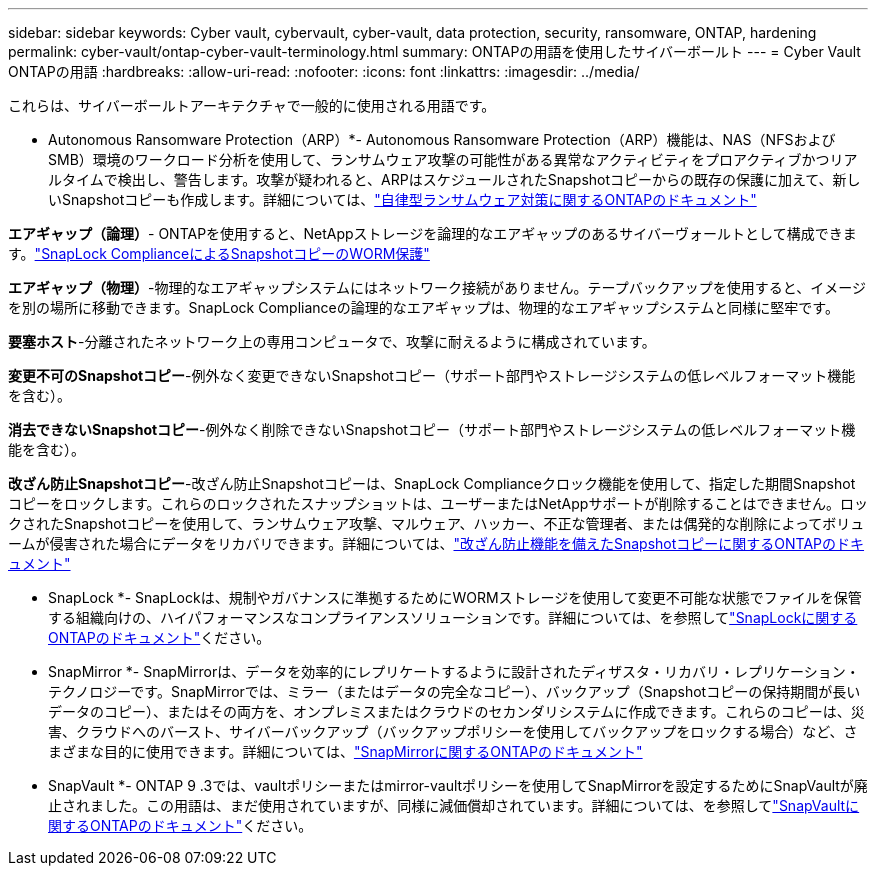 ---
sidebar: sidebar 
keywords: Cyber vault, cybervault, cyber-vault, data protection, security, ransomware, ONTAP, hardening 
permalink: cyber-vault/ontap-cyber-vault-terminology.html 
summary: ONTAPの用語を使用したサイバーボールト 
---
= Cyber Vault ONTAPの用語
:hardbreaks:
:allow-uri-read: 
:nofooter: 
:icons: font
:linkattrs: 
:imagesdir: ../media/


[role="lead"]
これらは、サイバーボールトアーキテクチャで一般的に使用される用語です。

* Autonomous Ransomware Protection（ARP）*- Autonomous Ransomware Protection（ARP）機能は、NAS（NFSおよびSMB）環境のワークロード分析を使用して、ランサムウェア攻撃の可能性がある異常なアクティビティをプロアクティブかつリアルタイムで検出し、警告します。攻撃が疑われると、ARPはスケジュールされたSnapshotコピーからの既存の保護に加えて、新しいSnapshotコピーも作成します。詳細については、link:https://docs.netapp.com/us-en/ontap/anti-ransomware/index.html["自律型ランサムウェア対策に関するONTAPのドキュメント"^]

*エアギャップ（論理）*- ONTAPを使用すると、NetAppストレージを論理的なエアギャップのあるサイバーヴォールトとして構成できます。link:https://docs.netapp.com/us-en/ontap/snaplock/commit-snapshot-copies-worm-concept.html["SnapLock ComplianceによるSnapshotコピーのWORM保護"^]

*エアギャップ（物理）*-物理的なエアギャップシステムにはネットワーク接続がありません。テープバックアップを使用すると、イメージを別の場所に移動できます。SnapLock Complianceの論理的なエアギャップは、物理的なエアギャップシステムと同様に堅牢です。

*要塞ホスト*-分離されたネットワーク上の専用コンピュータで、攻撃に耐えるように構成されています。

*変更不可のSnapshotコピー*-例外なく変更できないSnapshotコピー（サポート部門やストレージシステムの低レベルフォーマット機能を含む）。

*消去できないSnapshotコピー*-例外なく削除できないSnapshotコピー（サポート部門やストレージシステムの低レベルフォーマット機能を含む）。

*改ざん防止Snapshotコピー*-改ざん防止Snapshotコピーは、SnapLock Complianceクロック機能を使用して、指定した期間Snapshotコピーをロックします。これらのロックされたスナップショットは、ユーザーまたはNetAppサポートが削除することはできません。ロックされたSnapshotコピーを使用して、ランサムウェア攻撃、マルウェア、ハッカー、不正な管理者、または偶発的な削除によってボリュームが侵害された場合にデータをリカバリできます。詳細については、link:https://docs.netapp.com/us-en/ontap/snaplock/snapshot-lock-concept.html["改ざん防止機能を備えたSnapshotコピーに関するONTAPのドキュメント"^]

* SnapLock *- SnapLockは、規制やガバナンスに準拠するためにWORMストレージを使用して変更不可能な状態でファイルを保管する組織向けの、ハイパフォーマンスなコンプライアンスソリューションです。詳細については、を参照してlink:https://docs.netapp.com/us-en/ontap/snaplock/["SnapLockに関するONTAPのドキュメント"^]ください。

* SnapMirror *- SnapMirrorは、データを効率的にレプリケートするように設計されたディザスタ・リカバリ・レプリケーション・テクノロジーです。SnapMirrorでは、ミラー（またはデータの完全なコピー）、バックアップ（Snapshotコピーの保持期間が長いデータのコピー）、またはその両方を、オンプレミスまたはクラウドのセカンダリシステムに作成できます。これらのコピーは、災害、クラウドへのバースト、サイバーバックアップ（バックアップポリシーを使用してバックアップをロックする場合）など、さまざまな目的に使用できます。詳細については、link:https://docs.netapp.com/us-en/ontap/concepts/snapmirror-disaster-recovery-data-transfer-concept.html["SnapMirrorに関するONTAPのドキュメント"^]

* SnapVault *- ONTAP 9 .3では、vaultポリシーまたはmirror-vaultポリシーを使用してSnapMirrorを設定するためにSnapVaultが廃止されました。この用語は、まだ使用されていますが、同様に減価償却されています。詳細については、を参照してlink:https://docs.netapp.com/us-en/ontap/concepts/snapvault-archiving-concept.html["SnapVaultに関するONTAPのドキュメント"^]ください。
